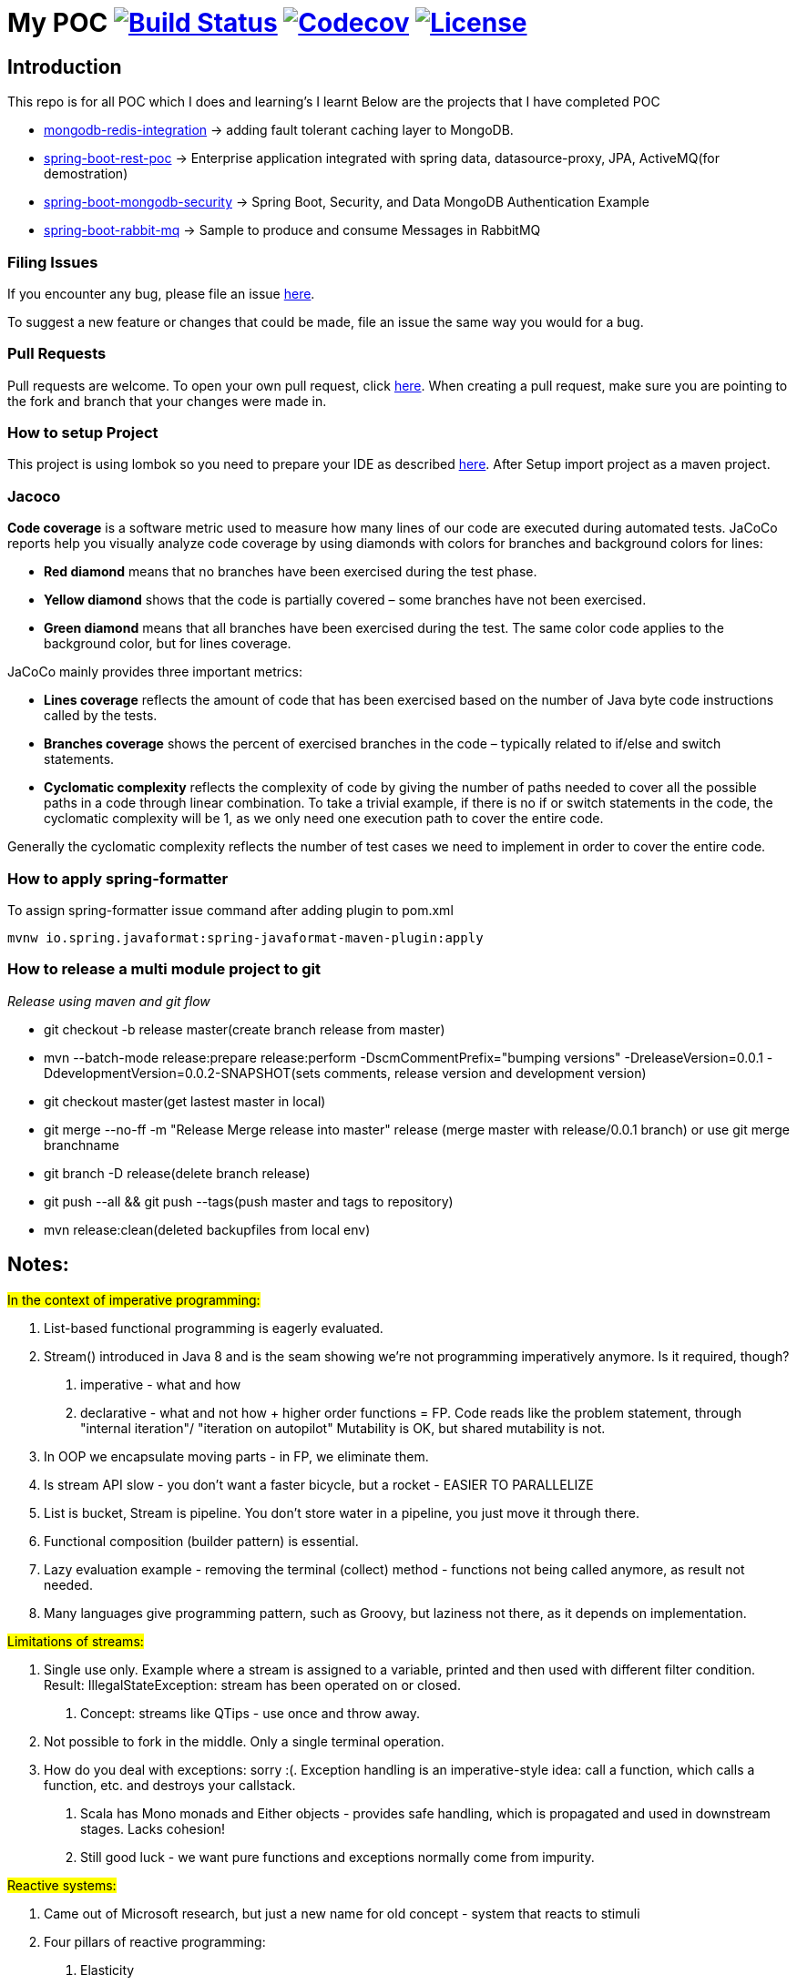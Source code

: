 = My POC image:https://github.com/rajadilipkolli/POC/workflows/Java%20CI/badge.svg?branch=master["Build Status",link="https://github.com/rajadilipkolli/POC/actions?query=workflow%3A%22Java+CI%22"]  image:https://codecov.io/gh/rajadilipkolli/POC/branch/master/graph/badge.svg["Codecov",link="https://codecov.io/gh/rajadilipkolli/POC"] image:https://img.shields.io/:license-apache-blue.svg?style=flat-square["License",link="https://github.com/rajadilipkolli/POC/blob/master/LICENSE"]

== Introduction
This repo is for all POC which I does and learning's I learnt
Below are the projects that I have completed POC

 - link:mongodb-redis-integration/ReadMe.adoc[mongodb-redis-integration] -> adding fault tolerant caching layer to MongoDB.
 - link:poc-spring-boot-rest/README.md[spring-boot-rest-poc] -> Enterprise application integrated with spring data, datasource-proxy, JPA, ActiveMQ(for demostration)
 - link:springboot-mongodb-security-ui/ReadMe.adoc[spring-boot-mongodb-security]  -> Spring Boot, Security, and Data MongoDB Authentication Example
 - link:poc-spring-boot-rabbitmq/README.md[spring-boot-rabbit-mq] -> Sample to produce and consume Messages in RabbitMQ

=== Filing Issues

If you encounter any bug, please file an issue https://github.com/rajadilipkolli/POC/issues/new[here].

To suggest a new feature or changes that could be made, file an issue the same way you would for a bug.

=== Pull Requests

Pull requests are welcome. To open your own pull request, click https://github.com/rajadilipkolli/POC/compare[here]. When creating a pull request, make sure you are pointing to the fork and branch that your changes were made in.

=== How to setup Project

This project is using lombok so you need to prepare your IDE as described http://www.vogella.com/tutorials/Lombok/article.html[here].
After Setup import project as a maven project.

=== Jacoco
**Code coverage** is a software metric used to measure how many lines of our code are executed during automated tests.
JaCoCo reports help you visually analyze code coverage by using diamonds with colors for branches and background colors for lines:

 - **Red diamond** means that no branches have been exercised during the test phase.
 - **Yellow diamond** shows that the code is partially covered – some branches have not been exercised.
 - **Green diamond** means that all branches have been exercised during the test.
The same color code applies to the background color, but for lines coverage.

JaCoCo mainly provides three important metrics:

 - **Lines coverage** reflects the amount of code that has been exercised based on the number of Java byte code instructions called by the tests.
 - **Branches coverage** shows the percent of exercised branches in the code – typically related to if/else and switch statements.
- **Cyclomatic complexity** reflects the complexity of code by giving the number of paths needed to cover all the possible paths in a code through linear combination.
To take a trivial example, if there is no if or switch statements in the code, the cyclomatic complexity will be 1, as we only need one execution path to cover the entire code.

Generally the cyclomatic complexity reflects the number of test cases we need to implement in order to cover the entire code.

=== How to apply spring-formatter

To assign spring-formatter issue command after adding plugin to pom.xml

[indent=0]
----
	mvnw io.spring.javaformat:spring-javaformat-maven-plugin:apply
----

=== How to release a multi module project to git 

__Release using maven and git flow__

  - git checkout -b release master(create branch release from master)
  - mvn --batch-mode release:prepare release:perform -DscmCommentPrefix="bumping versions" -DreleaseVersion=0.0.1 -DdevelopmentVersion=0.0.2-SNAPSHOT(sets comments, release version and development version)
  - git checkout master(get lastest master in local)
  - git merge --no-ff -m "Release Merge release into master" release (merge master with release/0.0.1 branch) or use git merge branchname
  - git branch -D release(delete branch release)
  - git push --all && git push --tags(push master and tags to repository)
  - mvn release:clean(deleted backupfiles from local env)
  
== Notes:

#In the context of imperative programming:#

1. List-based functional programming is eagerly evaluated.
2. Stream() introduced in Java 8 and is the seam showing we're not programming imperatively anymore. Is it required, though?
    a. imperative - what and how
    b. declarative - what and not how + higher order functions = FP. Code reads like the problem statement, through "internal iteration"/ "iteration on autopilot"
    Mutability is OK, but shared mutability is not.
3. In OOP we encapsulate moving parts - in FP, we eliminate them.
4. Is stream API slow - you don't want a faster bicycle, but a rocket - EASIER TO PARALLELIZE
5. List is bucket, Stream is pipeline. You don't store water in a pipeline, you just move it through there.
6. Functional composition (builder pattern) is essential.
7. Lazy evaluation example - removing the terminal (collect) method - functions not being called anymore, as result not needed.
8. Many languages give programming pattern, such as Groovy, but laziness not there, as it depends on implementation.


#Limitations of streams:#

1. Single use only. Example where a stream is assigned to a variable, printed and then used with different filter condition. Result: IllegalStateException: stream has been operated on or closed.
    a. Concept: streams like QTips - use once and throw away.
2. Not possible to fork in the middle. Only a single terminal operation.
3. How do you deal with exceptions: sorry :(. Exception handling is an imperative-style idea: call a function, which calls a function, etc. and destroys your callstack.
    a. Scala has Mono monads and Either objects - provides safe handling, which is propagated and used in downstream stages. Lacks cohesion!
    b. Still good luck - we want pure functions and exceptions normally come from impurity.


#Reactive systems:#

1. Came out of Microsoft research, but just a new name for old concept - system that reacts to stimuli
2. Four pillars of reactive programming:
    a. Elasticity
    b. Message-driven
    c. Responsive
d. Resilience - circuit breakers built in, partial access to application
3. Close to the 80's concept of dataflow computing: d → f → d →f
    a. Instructions ready to fire when the data is available
    b. Serverless computing (AWS Lambda) == dataflow programming. At the minute computation is ready and prepared it can run on ANY server with predefined affinity
4. Reactive programming is FP++ - builds on lazy evaluation and functional composition
a. Example with Flowable and subscribe on it
5. Both Java Streams and Reactive ones push data, regular iterators pull. They are similar to Observable, you register to it and it pushes data to you.
6. Both can return 0, 1 or more data.
7. Java 8 Streams deal only with data. RS contain three channels (Data, Err, Complete). In RS error is just another form of data.
8. RS are asynchronous, so you are not locked into parallelism (sync).
9. RS can handle consumer back-pressure.
10. Multiple subscribers in RS, where single pipeline in Java Streams
11. Interface differences:
    a. Reactive Stream:
    - Publisher
    - Subscriber
    - Subscription - session between emitter and subscriber, can hold context
    - Processor - publisher + subscriber
    - Implementations: RxJava, Akka, Reactor (Spring 5), RSocket
    b. Java reactive streams - same interface, since Java 9 - in the java.util.concurrent.Flow.* class
 
== Commands to ensure that dependencies are upgraded

 - mvn versions:display-plugin-updates
 - mvn versions:display-property-updates


== Topics to learn
  Java Memory Model Very Important
    -  https://www.youtube.com/watch?v=ZBJ0u9MaKtM
    -  http://tutorials.jenkov.com/java-concurrency/java-memory-model.html
    -  https://walkingtree.tech/design-patterns-microservices/
    -  https://springframework.guru/gang-of-four-design-patterns/state-pattern/ (State Pattern)
    -  https://techburst.io/microservices-design-patterns-a9a03be3aa5e (Diagram of design pattern)
    -  https://github.com/AnghelLeonard/Hibernate-SpringBoot (Hibernate)
    -  https://www.youtube.com/channel/UCiz26UeGvcTy4_M3Zhgk7FQ (Defog Tech esp Threads)
    -  https://www.youtube.com/channel/UCZCFT11CWBi3MHNlGf019nw (Algorithms)
    -  https://dzone.com/articles/microservices-communication-zuul-api-gateway-1
    -  https://microservices.io/patterns/microservices.html
    -  https://microservices.io/patterns/data/api-composition.html
    -  https://www.tutorialspoint.com/spring_boot/spring_boot_eureka_server.htm
    -  https://dzone.com/articles/spring-boot-autoscaler
    -  https://www.elastic.co/what-is/elk-stack 
    -  https://dzone.com/articles/libraries-for-microservices-development
    -  https://logz.io/blog/kibana-tutorial/
    -  https://dzone.com/articles/magic-of-kafka-with-spring-boot
    -  https://www.baeldung.com/spring-cloud-rest-client-with-netflix-ribbon
    -  https://jwt.io/introduction/
    -  https://www.springboottutorial.com/introduction-to-centralized-logging-with-microservices
    -  https://dzone.com/articles/microservices-architectures-centralized-configurat
    -  https://developers.redhat.com/blog/2019/03/12/distributed-microservices-architecture-enterprise-integration-istio-and-managed-api-gateways/
    -  https://docs.vmware.com/en/VMware-vSphere/6.7/Cloud-Native-Storage/GUID-CF1D7196-E49C-4430-8C50-F8E35CAAE060.html
    -  https://pivotal.io/cloud-native
    -  https://www.loomsystems.com/blog/single-post/2017/01/30/a-comparison-of-fluentd-vs-logstash-log-collector
    -  https://logz.io/blog/fluentd-logstash/
    -  https://www.callicoder.com/java-8-completablefuture-tutorial/
    -  https://codete.com/blog/5-common-spring-transactional-pitfalls/

